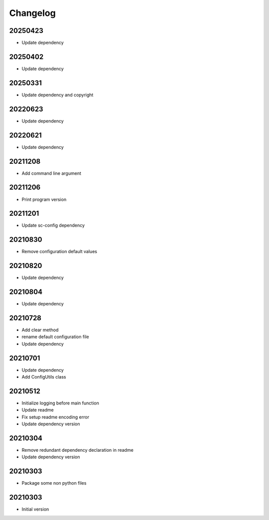 Changelog
=========

20250423
----------------------

- Update dependency

20250402
----------------------

- Update dependency

20250331
----------------------

- Update dependency and copyright

20220623
----------------------

- Update dependency

20220621
----------------------

- Update dependency

20211208
----------------------

- Add command line argument

20211206
----------------------

- Print program version

20211201
----------------------

- Update sc-config dependency

20210830
----------------------

- Remove configuration default values

20210820
----------------------

- Update dependency

20210804
----------------------

- Update dependency

20210728
----------------------

- Add clear method
- rename default configuration file
- Update dependency

20210701
----------------------

- Update dependency
- Add ConfigUtils class

20210512
----------------------

- Initialize logging before main function
- Update readme
- Fix setup readme encoding error
- Update dependency version

20210304
----------------------

- Remove redundant dependency declaration in readme
- Update dependency version

20210303
----------------------

- Package some non python files

20210303
----------------------

- Initial version